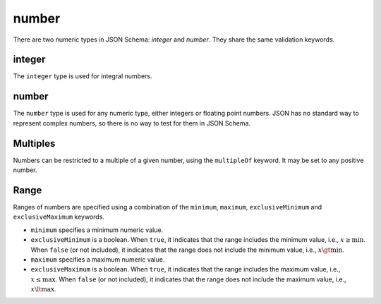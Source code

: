 .. index::
   single: integer
   single: number
   single: types; numeric

.. _numeric:

number
------

There are two numeric types in JSON Schema: `integer` and `number`.  They
share the same validation keywords.

.. _integer:


integer
'''''''

The ``integer`` type is used for integral numbers.

.. language_specific::
    --Python
    In Python, "integer" is analogous to the ``int`` type.

.. schema_example::

    { "type": "integer" }
    --
    42
    --
    -1
    --X
    // Floating point numbers are rejected:
    5.0
    --X
    // Numbers as strings are rejected:
    "42"

.. index::
   single: number

.. _number:

number
''''''

The ``number`` type is used for any numeric type, either integers or
floating point numbers.  JSON has no standard way to represent complex
numbers, so there is no way to test for them in JSON Schema.

.. language_specific::
    --Python
    In Python, "number" is analogous to the ``float`` type.

.. schema_example::

    { "type": "number" }
    --
    42
    --
    -1
    --
    // Simple floating point number:
    5.0
    --
    // Exponential notation also works:
    2.99792458e8
    --X
    // Numbers as strings are rejected:
    "42"

.. index::
   single: multipleOf
   single: number; multiple of

Multiples
'''''''''

Numbers can be restricted to a multiple of a given number, using the
``multipleOf`` keyword.  It may be set to any positive number.

.. schema_example::
    {
        "type"       : "number",
        "multipleOf" : 10
    }
    --
    0
    --
    10
    --
    20
    --X
    // Not a multiple of 10:
    23

.. index::
   single: number; range
   single: maximum
   single: exclusiveMaximum
   single: minimum
   single: exclusiveMinimum

Range
'''''

Ranges of numbers are specified using a combination of the
``minimum``, ``maximum``, ``exclusiveMinimum`` and
``exclusiveMaximum`` keywords.

- ``minimum`` specifies a minimum numeric value.

- ``exclusiveMinimum`` is a boolean.  When ``true``, it indicates that
  the range includes the minimum value, i.e., :math:`x \ge \min`.
  When ``false`` (or not included), it indicates that the range does
  not include the minimum value, i.e., :math:`x \gt \min`.

- ``maximum`` specifies a maximum numeric value.

- ``exclusiveMaximum`` is a boolean.  When ``true``, it indicates that
  the range includes the maximum value, i.e., :math:`x \le \max`.
  When ``false`` (or not included), it indicates that the range does
  not include the maximum value, i.e., :math:`x \lt \max`.

.. schema_example::
    {
      "type": "number",
      "minimum": 0,
      "maximum": 100,
      "exclusiveMaximum": true
    }
    --X
    // Less than ``minimum``:
    -1
    --
    // ``exclusiveMinimum`` was not specified, so 0 is included:
    0
    --
    10
    --
    99
    --X
    // ``exclusiveMaximum`` is ``true``, so 100 is not included:
    100
    --X
    // Greater than ``maximum``:
    101
